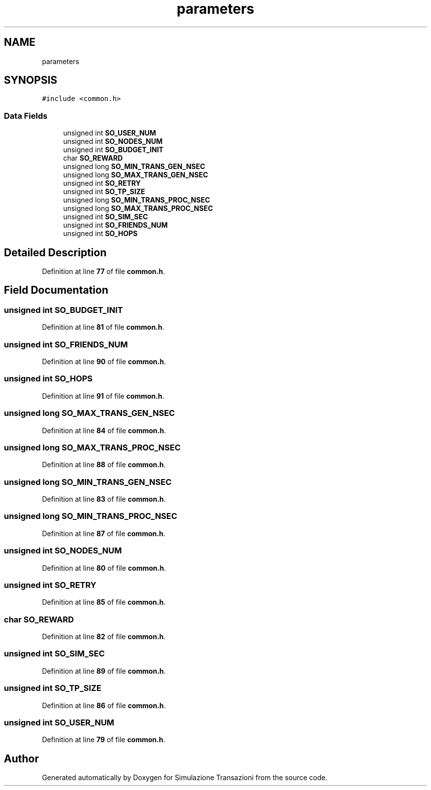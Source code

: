 .TH "parameters" 3 "Thu Jan 13 2022" "Simulazione Transazioni" \" -*- nroff -*-
.ad l
.nh
.SH NAME
parameters
.SH SYNOPSIS
.br
.PP
.PP
\fC#include <common\&.h>\fP
.SS "Data Fields"

.in +1c
.ti -1c
.RI "unsigned int \fBSO_USER_NUM\fP"
.br
.ti -1c
.RI "unsigned int \fBSO_NODES_NUM\fP"
.br
.ti -1c
.RI "unsigned int \fBSO_BUDGET_INIT\fP"
.br
.ti -1c
.RI "char \fBSO_REWARD\fP"
.br
.ti -1c
.RI "unsigned long \fBSO_MIN_TRANS_GEN_NSEC\fP"
.br
.ti -1c
.RI "unsigned long \fBSO_MAX_TRANS_GEN_NSEC\fP"
.br
.ti -1c
.RI "unsigned int \fBSO_RETRY\fP"
.br
.ti -1c
.RI "unsigned int \fBSO_TP_SIZE\fP"
.br
.ti -1c
.RI "unsigned long \fBSO_MIN_TRANS_PROC_NSEC\fP"
.br
.ti -1c
.RI "unsigned long \fBSO_MAX_TRANS_PROC_NSEC\fP"
.br
.ti -1c
.RI "unsigned int \fBSO_SIM_SEC\fP"
.br
.ti -1c
.RI "unsigned int \fBSO_FRIENDS_NUM\fP"
.br
.ti -1c
.RI "unsigned int \fBSO_HOPS\fP"
.br
.in -1c
.SH "Detailed Description"
.PP 
Definition at line \fB77\fP of file \fBcommon\&.h\fP\&.
.SH "Field Documentation"
.PP 
.SS "unsigned int SO_BUDGET_INIT"

.PP
Definition at line \fB81\fP of file \fBcommon\&.h\fP\&.
.SS "unsigned int SO_FRIENDS_NUM"

.PP
Definition at line \fB90\fP of file \fBcommon\&.h\fP\&.
.SS "unsigned int SO_HOPS"

.PP
Definition at line \fB91\fP of file \fBcommon\&.h\fP\&.
.SS "unsigned long SO_MAX_TRANS_GEN_NSEC"

.PP
Definition at line \fB84\fP of file \fBcommon\&.h\fP\&.
.SS "unsigned long SO_MAX_TRANS_PROC_NSEC"

.PP
Definition at line \fB88\fP of file \fBcommon\&.h\fP\&.
.SS "unsigned long SO_MIN_TRANS_GEN_NSEC"

.PP
Definition at line \fB83\fP of file \fBcommon\&.h\fP\&.
.SS "unsigned long SO_MIN_TRANS_PROC_NSEC"

.PP
Definition at line \fB87\fP of file \fBcommon\&.h\fP\&.
.SS "unsigned int SO_NODES_NUM"

.PP
Definition at line \fB80\fP of file \fBcommon\&.h\fP\&.
.SS "unsigned int SO_RETRY"

.PP
Definition at line \fB85\fP of file \fBcommon\&.h\fP\&.
.SS "char SO_REWARD"

.PP
Definition at line \fB82\fP of file \fBcommon\&.h\fP\&.
.SS "unsigned int SO_SIM_SEC"

.PP
Definition at line \fB89\fP of file \fBcommon\&.h\fP\&.
.SS "unsigned int SO_TP_SIZE"

.PP
Definition at line \fB86\fP of file \fBcommon\&.h\fP\&.
.SS "unsigned int SO_USER_NUM"

.PP
Definition at line \fB79\fP of file \fBcommon\&.h\fP\&.

.SH "Author"
.PP 
Generated automatically by Doxygen for Simulazione Transazioni from the source code\&.
